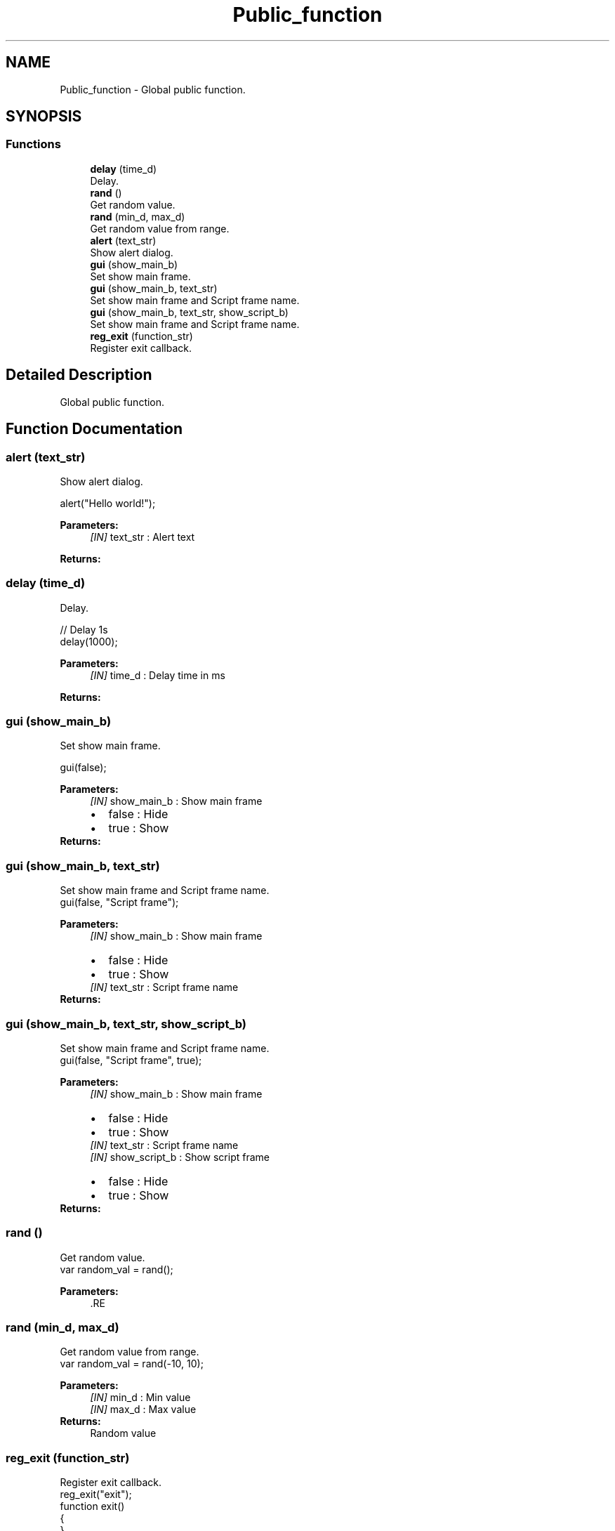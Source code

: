 .TH "Public_function" 3 "Mon Apr 20 2020" "Version V2.0" "JerryScript interface documentation" \" -*- nroff -*-
.ad l
.nh
.SH NAME
Public_function \- Global public function\&.  

.SH SYNOPSIS
.br
.PP
.SS "Functions"

.in +1c
.ti -1c
.RI "\fBdelay\fP (time_d)"
.br
.RI "Delay\&. "
.ti -1c
.RI "\fBrand\fP ()"
.br
.RI "Get random value\&. "
.ti -1c
.RI "\fBrand\fP (min_d, max_d)"
.br
.RI "Get random value from range\&. "
.ti -1c
.RI "\fBalert\fP (text_str)"
.br
.RI "Show alert dialog\&. "
.ti -1c
.RI "\fBgui\fP (show_main_b)"
.br
.RI "Set show main frame\&. "
.ti -1c
.RI "\fBgui\fP (show_main_b, text_str)"
.br
.RI "Set show main frame and Script frame name\&. "
.ti -1c
.RI "\fBgui\fP (show_main_b, text_str, show_script_b)"
.br
.RI "Set show main frame and Script frame name\&. "
.ti -1c
.RI "\fBreg_exit\fP (function_str)"
.br
.RI "Register exit callback\&. "
.in -1c
.SH "Detailed Description"
.PP 
Global public function\&. 


.SH "Function Documentation"
.PP 
.SS "alert (text_str)"

.PP
Show alert dialog\&. 
.PP
.nf
alert("Hello world!");

.fi
.PP
.PP
\fBParameters:\fP
.RS 4
\fI[IN]\fP text_str : Alert text 
.RE
.PP
\fBReturns:\fP
.RS 4
.RE
.PP

.SS "delay (time_d)"

.PP
Delay\&. 
.PP
.nf
// Delay 1s
delay(1000);

.fi
.PP
.PP
\fBParameters:\fP
.RS 4
\fI[IN]\fP time_d : Delay time in ms 
.RE
.PP
\fBReturns:\fP
.RS 4
.RE
.PP

.SS "\fBgui\fP (show_main_b)"

.PP
Set show main frame\&. 
.PP
.nf
gui(false);

.fi
.PP
.PP
\fBParameters:\fP
.RS 4
\fI[IN]\fP show_main_b : Show main frame 
.PD 0

.IP "\(bu" 2
false : Hide 
.IP "\(bu" 2
true : Show 
.PP
.RE
.PP
\fBReturns:\fP
.RS 4
.RE
.PP

.SS "\fBgui\fP (show_main_b, text_str)"

.PP
Set show main frame and Script frame name\&. 
.PP
.nf
gui(false, "Script frame");

.fi
.PP
.PP
\fBParameters:\fP
.RS 4
\fI[IN]\fP show_main_b : Show main frame 
.PD 0

.IP "\(bu" 2
false : Hide 
.IP "\(bu" 2
true : Show 
.PP
.br
\fI[IN]\fP text_str : Script frame name 
.RE
.PP
\fBReturns:\fP
.RS 4
.RE
.PP

.SS "\fBgui\fP (show_main_b, text_str, show_script_b)"

.PP
Set show main frame and Script frame name\&. 
.PP
.nf
gui(false, "Script frame", true);

.fi
.PP
.PP
\fBParameters:\fP
.RS 4
\fI[IN]\fP show_main_b : Show main frame 
.PD 0

.IP "\(bu" 2
false : Hide 
.IP "\(bu" 2
true : Show 
.PP
.br
\fI[IN]\fP text_str : Script frame name 
.br
\fI[IN]\fP show_script_b : Show script frame 
.PD 0

.IP "\(bu" 2
false : Hide 
.IP "\(bu" 2
true : Show 
.PP
.RE
.PP
\fBReturns:\fP
.RS 4
.RE
.PP

.SS "rand ()"

.PP
Get random value\&. 
.PP
.nf
var random_val = rand();

.fi
.PP
.PP
\fBParameters:\fP
.RS 4
\fI\fP .RE
.PP

.SS "rand (min_d, max_d)"

.PP
Get random value from range\&. 
.PP
.nf
var random_val = rand(-10, 10);

.fi
.PP
.PP
\fBParameters:\fP
.RS 4
\fI[IN]\fP min_d : Min value 
.br
\fI[IN]\fP max_d : Max value 
.RE
.PP
\fBReturns:\fP
.RS 4
Random value 
.RE
.PP

.SS "reg_exit (function_str)"

.PP
Register exit callback\&. 
.PP
.nf
reg_exit("exit");
function exit()
{
}

.fi
.PP
.PP
\fBParameters:\fP
.RS 4
\fI[IN]\fP function_str : Callback function 
.RE
.PP
\fBReturns:\fP
.RS 4
.RE
.PP

.SH "Author"
.PP 
Generated automatically by Doxygen for JerryScript interface documentation from the source code\&.
